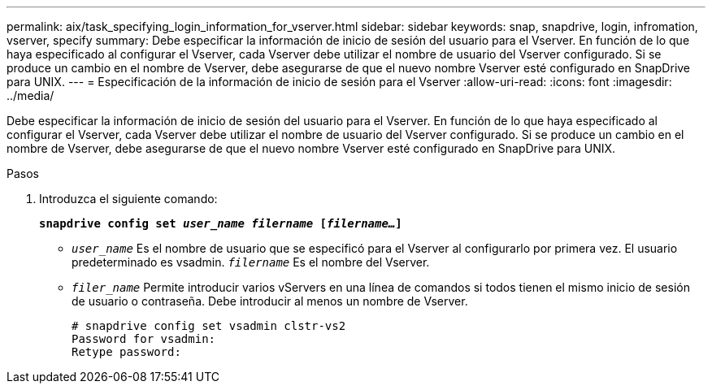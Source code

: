 ---
permalink: aix/task_specifying_login_information_for_vserver.html 
sidebar: sidebar 
keywords: snap, snapdrive, login, infromation, vserver, specify 
summary: Debe especificar la información de inicio de sesión del usuario para el Vserver. En función de lo que haya especificado al configurar el Vserver, cada Vserver debe utilizar el nombre de usuario del Vserver configurado. Si se produce un cambio en el nombre de Vserver, debe asegurarse de que el nuevo nombre Vserver esté configurado en SnapDrive para UNIX. 
---
= Especificación de la información de inicio de sesión para el Vserver
:allow-uri-read: 
:icons: font
:imagesdir: ../media/


[role="lead"]
Debe especificar la información de inicio de sesión del usuario para el Vserver. En función de lo que haya especificado al configurar el Vserver, cada Vserver debe utilizar el nombre de usuario del Vserver configurado. Si se produce un cambio en el nombre de Vserver, debe asegurarse de que el nuevo nombre Vserver esté configurado en SnapDrive para UNIX.

.Pasos
. Introduzca el siguiente comando:
+
`*snapdrive config set _user_name filername_ [_filername..._]*`

+
** `_user_name_` Es el nombre de usuario que se especificó para el Vserver al configurarlo por primera vez. El usuario predeterminado es vsadmin. `_filername_` Es el nombre del Vserver.
** `_filer_name_` Permite introducir varios vServers en una línea de comandos si todos tienen el mismo inicio de sesión de usuario o contraseña. Debe introducir al menos un nombre de Vserver.
+
[listing]
----
# snapdrive config set vsadmin clstr-vs2
Password for vsadmin:
Retype password:
----



